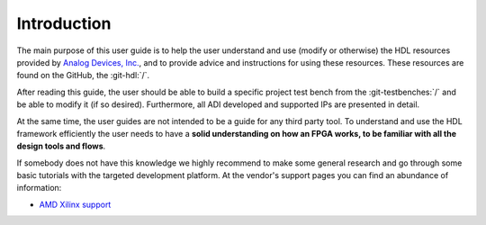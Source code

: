 .. _introduction:

Introduction
===============================================================================

The main purpose of this user guide is to help the user understand and use
(modify or otherwise) the HDL resources provided by `Analog Devices, Inc.`_,
and to provide advice and instructions for using these resources.
These resources are found on the GitHub, the :git-hdl:`/`.

After reading this guide, the user should be able to build a specific project 
test bench from the :git-testbenches:`/` and be able to modify it (if so
desired). Furthermore, all ADI developed and supported IPs are presented in detail.

At the same time, the user guides are not intended to be a guide for any third
party tool. To understand and use the HDL framework efficiently the user needs
to have a **solid understanding on how an FPGA works, to be familiar with all
the design tools and flows**.

If somebody does not have this knowledge we highly recommend to make some
general research and go through some basic tutorials with the targeted
development platform. At the vendor's support pages you can find an abundance
of information:

* `AMD Xilinx support`_

.. _Analog Devices, Inc.: https://www.analog.com/en/index.html

.. _AMD Xilinx support: https://www.xilinx.com/support.html

